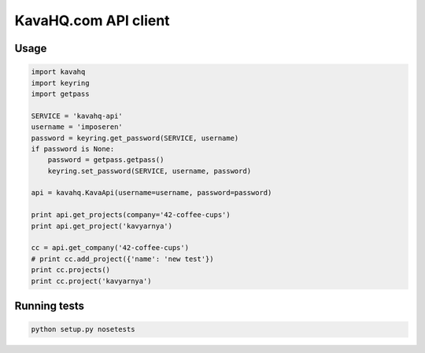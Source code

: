 =====================
KavaHQ.com API client
=====================



Usage
=====

.. code-block:: python

	import kavahq
	import keyring
	import getpass

	SERVICE = 'kavahq-api'
	username = 'imposeren'
	password = keyring.get_password(SERVICE, username)
	if password is None:
	    password = getpass.getpass()
	    keyring.set_password(SERVICE, username, password)

	api = kavahq.KavaApi(username=username, password=password)

	print api.get_projects(company='42-coffee-cups')
	print api.get_project('kavyarnya')

	cc = api.get_company('42-coffee-cups')
	# print cc.add_project({'name': 'new test'})
	print cc.projects()
	print cc.project('kavyarnya')


Running tests
=============

.. code-block:: bash

   python setup.py nosetests
